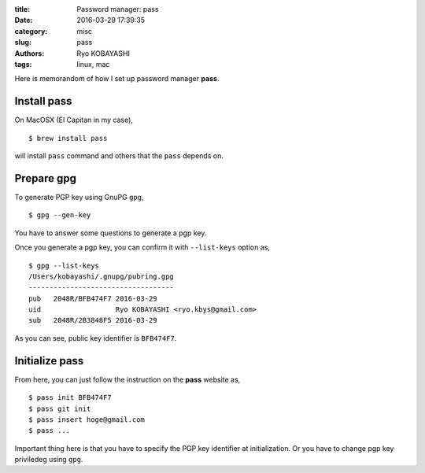 
:title: Password manager: pass
:date: 2016-03-29 17:39:35
:category: misc
:slug: pass
:authors: Ryo KOBAYASHI
:tags: linux, mac

Here is memorandom of how I set up password manager **pass**.

Install pass
==============

On MacOSX (El Capitan in my case),
::

   $ brew install pass

will install ``pass`` command and others that the ``pass`` depends on.


Prepare gpg
==============

To generate PGP key using GnuPG ``gpg``,
::

   $ gpg --gen-key

You have to answer some questions to generate a pgp key.

Once you generate a pgp key, you can confirm it with ``--list-keys`` option as,
::

   $ gpg --list-keys
   /Users/kobayashi/.gnupg/pubring.gpg
   -----------------------------------
   pub   2048R/BFB474F7 2016-03-29
   uid                  Ryo KOBAYASHI <ryo.kbys@gmail.com>
   sub   2048R/2B3848F5 2016-03-29

As you can see, public key identifier is ``BFB474F7``.


Initialize pass
==================

From here, you can just follow the instruction on the **pass** website as,

::

   $ pass init BFB474F7
   $ pass git init
   $ pass insert hoge@gmail.com
   $ pass ...

Important thing here is that you have to specify the PGP key identifier at initialization.
Or you have to change pgp key priviledeg using ``gpg``.


